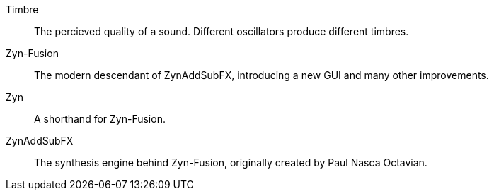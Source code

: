 // Here goes all the term definitions the user might need to reference while reading the manual.

// Filter, sync, distortion, fade, pan
// LFO, FM, AM, Bandwith, Additive/Subtractive synthesis, ADSR, Envelope and Harmonic

// Ideally they're more naturally introduced in the text

[glossary]
Timbre:: The percieved quality of a sound. Different oscillators produce different timbres.
Zyn-Fusion:: The modern descendant of ZynAddSubFX, introducing a new GUI and many other improvements.
Zyn:: A shorthand for Zyn-Fusion.
ZynAddSubFX:: The synthesis engine behind Zyn-Fusion, originally created by Paul Nasca Octavian.
